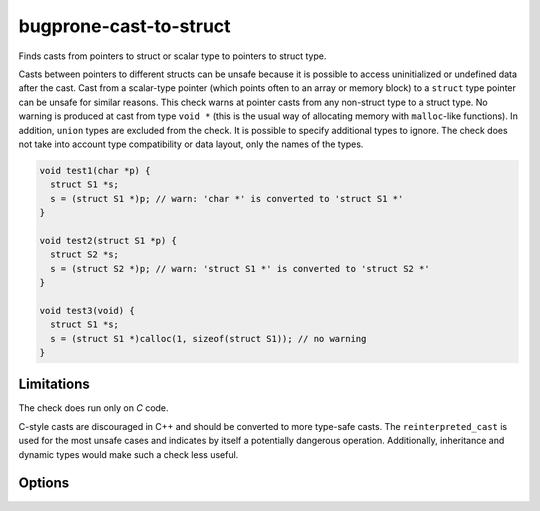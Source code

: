 .. title:: clang-tidy - bugprone-cast-to-struct

bugprone-cast-to-struct
=======================

Finds casts from pointers to struct or scalar type to pointers to struct type.

Casts between pointers to different structs can be unsafe because it is possible
to access uninitialized or undefined data after the cast. Cast from a
scalar-type pointer (which points often to an array or memory block) to a
``struct`` type pointer can be unsafe for similar reasons. This check warns at
pointer casts from any non-struct type to a struct type. No warning is produced
at cast from type ``void *`` (this is the usual way of allocating memory with
``malloc``-like functions). In addition, ``union`` types are excluded from the
check. It is possible to specify additional types to ignore. The check does not
take into account type compatibility or data layout, only the names of the
types.

.. code-block:: c

   void test1(char *p) {
     struct S1 *s;
     s = (struct S1 *)p; // warn: 'char *' is converted to 'struct S1 *'
   }

   void test2(struct S1 *p) {
     struct S2 *s;
     s = (struct S2 *)p; // warn: 'struct S1 *' is converted to 'struct S2 *'
   }

   void test3(void) {
     struct S1 *s;
     s = (struct S1 *)calloc(1, sizeof(struct S1)); // no warning
   }

Limitations
-----------

The check does run only on `C` code.

C-style casts are discouraged in C++ and should be converted to more type-safe
casts. The ``reinterpreted_cast`` is used for the most unsafe cases and
indicates by itself a potentially dangerous operation. Additionally, inheritance
and dynamic types would make such a check less useful.

Options
-------

.. option:: IgnoredCasts

   Can contain a semicolon-separated list of type names that specify cast
   types to ignore. The list should contain pairs of type names in a way that
   the first type is the "from" type, the second is the "to" type in a cast
   expression. The types in a pair and the pairs itself are separated by
   `;` characters. For example `char;Type1;char;Type2` specifies that the
   check does not produce warning for casts from ``char *`` to ``Type1 *`` and
   casts from ``char *`` to ``Type2 *``. The list entries can be regular
   expressions. The type name in the cast expression is matched without
   resolution of type aliases like ``typedef``. Default value is empty list.
   (Casts from ``void *`` are ignored always regardless of this list.)
